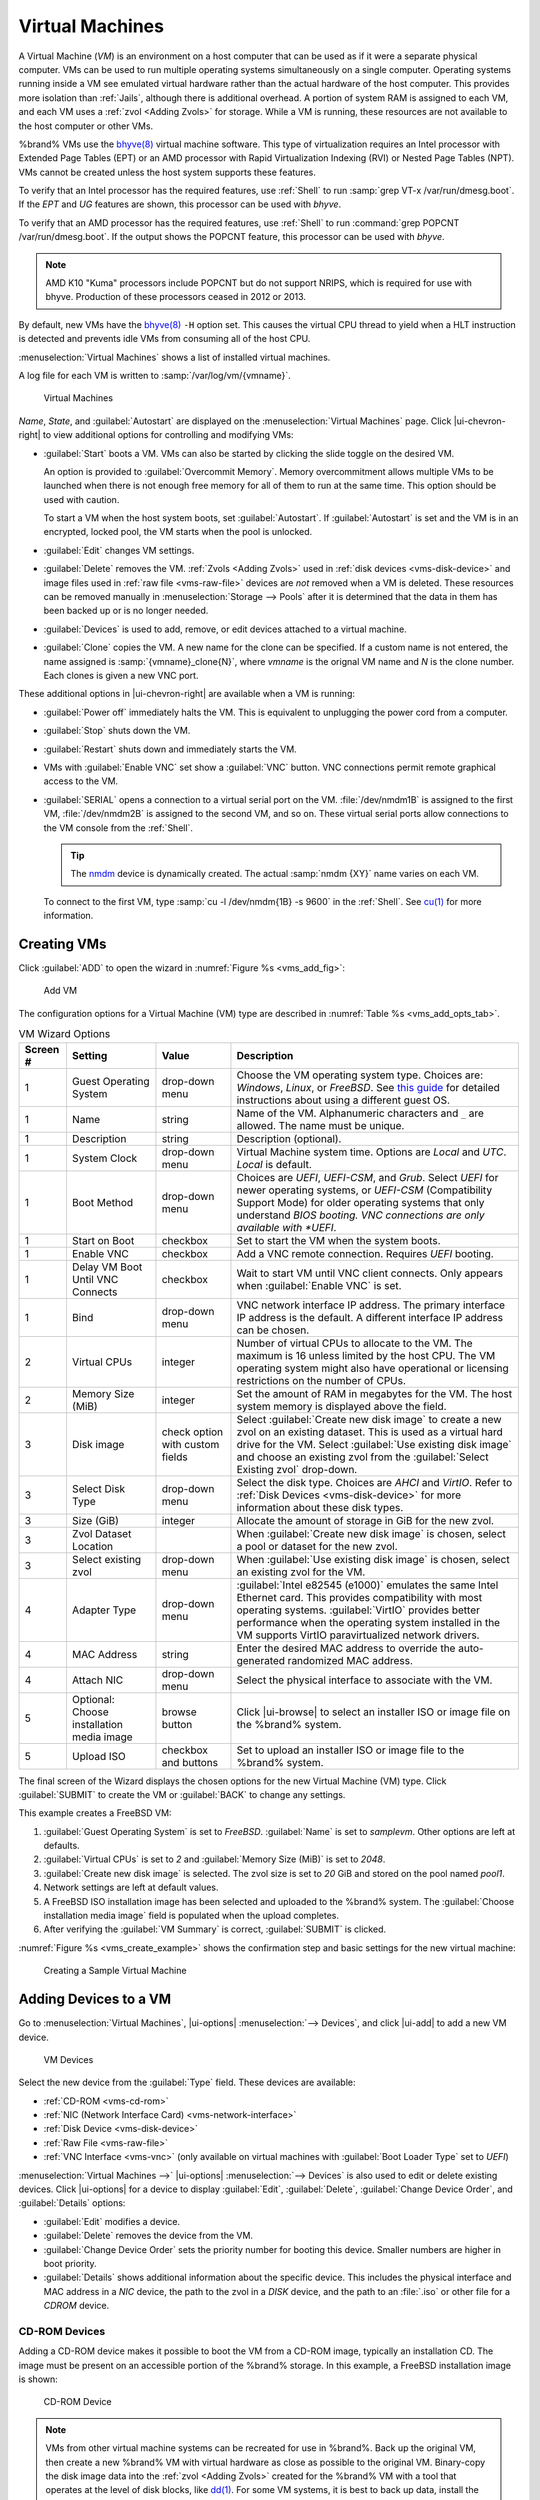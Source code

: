 .. index:: Virtual Machines,VMs
.. _VMs:

Virtual Machines
================

A Virtual Machine (*VM*) is an environment on a host computer that
can be used as if it were a separate physical computer. VMs can be
used to run multiple operating systems simultaneously on a single
computer. Operating systems running inside a VM see emulated virtual
hardware rather than the actual hardware of the host computer. This
provides more isolation than :ref:`Jails`, although there is
additional overhead. A portion of system RAM is assigned to each VM,
and each VM uses a :ref:`zvol <Adding Zvols>` for storage. While a VM
is running, these resources are not available to the host computer or
other VMs.

%brand% VMs use the
`bhyve(8) <https://www.freebsd.org/cgi/man.cgi?query=bhyve>`__
virtual machine software. This type of virtualization requires an
Intel processor with Extended Page Tables (EPT) or an AMD processor
with Rapid Virtualization Indexing (RVI) or Nested Page Tables (NPT).
VMs cannot be created unless the host system supports these features.

To verify that an Intel processor has the required features, use
:ref:`Shell` to run :samp:`grep VT-x /var/run/dmesg.boot`. If the
*EPT* and *UG* features are shown, this processor can be used with
*bhyve*.

To verify that an AMD processor has the required features, use
:ref:`Shell` to run :command:`grep POPCNT /var/run/dmesg.boot`. If the
output shows the POPCNT feature, this processor can be used with
*bhyve*.

.. note:: AMD K10 "Kuma" processors include POPCNT but do not support
   NRIPS, which is required for use with bhyve. Production of these
   processors ceased in 2012 or 2013.


By default, new VMs have the
`bhyve(8) <https://www.freebsd.org/cgi/man.cgi?query=bhyve>`__
:literal:`-H` option set. This causes the virtual CPU thread to yield
when a HLT instruction is detected and prevents idle VMs from consuming
all of the host CPU.

:menuselection:`Virtual Machines`
shows a list of installed virtual machines.

A log file for each VM is written to :samp:`/var/log/vm/{vmname}`.

.. figure:: %imgpath%/virtual-machines.png

   Virtual Machines


*Name*, *State*, and :guilabel:`Autostart` are displayed on the
:menuselection:`Virtual Machines`
page. Click |ui-chevron-right| to view additional options for
controlling and modifying VMs:

* :guilabel:`Start` boots a VM. VMs can also be started by clicking the
  slide toggle on the desired VM.

  An option is provided to :guilabel:`Overcommit Memory`. Memory
  overcommitment allows multiple VMs to be launched when there is not
  enough free memory for all of them to run at the same time. This
  option should be used with caution.

  To start a VM when the host system boots, set
  :guilabel:`Autostart`. If :guilabel:`Autostart` is set and the VM
  is in an encrypted, locked pool, the VM starts when the pool is
  unlocked.

* :guilabel:`Edit` changes VM settings.

* :guilabel:`Delete` removes the VM. :ref:`Zvols <Adding Zvols>` used in
  :ref:`disk devices <vms-disk-device>` and image files used in
  :ref:`raw file <vms-raw-file>` devices are *not* removed when a VM
  is deleted. These resources can be removed manually in
  :menuselection:`Storage --> Pools` after it is determined that the
  data in them has been backed up or is no longer needed.

* :guilabel:`Devices` is used to add, remove, or edit devices attached
  to a virtual machine.

* :guilabel:`Clone` copies the VM. A new name for the clone can be
  specified. If a custom name is not entered, the name assigned is
  :samp:`{vmname}_clone{N}`, where *vmname* is the orignal VM name
  and *N* is the clone number. Each clones is given a new VNC port.

These additional options in |ui-chevron-right| are available when a
VM is running:

* :guilabel:`Power off` immediately halts the VM. This is equivalent
  to unplugging the power cord from a computer.

* :guilabel:`Stop` shuts down the VM.

* :guilabel:`Restart` shuts down and immediately starts the VM.

* VMs with :guilabel:`Enable VNC` set show a :guilabel:`VNC`
  button. VNC connections permit remote graphical access to the VM.

* :guilabel:`SERIAL` opens a connection to a virtual serial port on the
  VM. :file:`/dev/nmdm1B` is assigned to the first VM,
  :file:`/dev/nmdm2B` is assigned to the second VM, and so on. These
  virtual serial ports allow connections to the VM console from the
  :ref:`Shell`.

  .. tip:: The `nmdm <https://www.freebsd.org/cgi/man.cgi?query=nmdm>`__
     device is dynamically created. The actual :samp:`nmdm {XY}` name
     varies on each VM.


  To connect to the first VM, type :samp:`cu -l /dev/nmdm{1B} -s 9600`
  in the :ref:`Shell`. See
  `cu(1) <https://www.freebsd.org/cgi/man.cgi?query=cu>`__
  for more information.


.. index:: Creating VMs
.. _Creating VMs:

Creating VMs
------------

Click :guilabel:`ADD` to open the wizard
in :numref:`Figure %s <vms_add_fig>`:

.. _vms_add_fig:

.. figure:: %imgpath%/virtual-machines-add-wizard-type.png

   Add VM


The configuration options for
a Virtual Machine (VM) type are described in
:numref:`Table %s <vms_add_opts_tab>`.

.. tabularcolumns:: |>{\RaggedRight}p{\dimexpr 0.08\linewidth-2\tabcolsep}
                    |>{\RaggedRight}p{\dimexpr 0.20\linewidth-2\tabcolsep}
                    |>{\RaggedRight}p{\dimexpr 0.12\linewidth-2\tabcolsep}
                    |>{\RaggedRight}p{\dimexpr 0.60\linewidth-2\tabcolsep}|

.. _vms_add_opts_tab:

.. table:: VM Wizard Options
   :class: longtable

   +----------+--------------------+----------------+-----------------------------------------------------------------------------------------------+
   | Screen # | Setting            | Value          | Description                                                                                   |
   |          |                    |                |                                                                                               |
   +==========+====================+================+===============================================================================================+
   | 1        | Guest Operating    | drop-down menu | Choose the VM operating system type. Choices are: *Windows*, *Linux*, or *FreeBSD*. See       |
   |          | System             |                | `this guide <https://github.com/FreeBSD-UPB/freebsd/wiki/How-to-launch-different-guest-OS>`__ |
   |          |                    |                | for detailed instructions about using a different guest OS.                                   |
   |          |                    |                |                                                                                               |
   +----------+--------------------+----------------+-----------------------------------------------------------------------------------------------+
   | 1        | Name               | string         | Name of the VM. Alphanumeric characters and :literal:`_` are allowed. The name must be        |
   |          |                    |                | unique.                                                                                       |
   |          |                    |                |                                                                                               |
   +----------+--------------------+----------------+-----------------------------------------------------------------------------------------------+
   | 1        | Description        | string         | Description (optional).                                                                       |
   +----------+--------------------+----------------+-----------------------------------------------------------------------------------------------+
   | 1        | System Clock       | drop-down menu | Virtual Machine system time. Options are *Local* and *UTC*. *Local* is default.               |
   |          |                    |                |                                                                                               |
   +----------+--------------------+----------------+-----------------------------------------------------------------------------------------------+
   | 1        | Boot Method        | drop-down menu | Choices are *UEFI*, *UEFI-CSM*, and *Grub*. Select *UEFI* for newer operating systems, or     |
   |          |                    |                | *UEFI-CSM* (Compatibility Support Mode) for older operating systems that only understand      |
   |          |                    |                | *BIOS booting. VNC connections are only available with *UEFI*.                                |
   +----------+--------------------+----------------+-----------------------------------------------------------------------------------------------+
   | 1        | Start on Boot      | checkbox       | Set to start the VM when the system boots.                                                    |
   |          |                    |                |                                                                                               |
   +----------+--------------------+----------------+-----------------------------------------------------------------------------------------------+
   | 1        | Enable VNC         | checkbox       | Add a VNC remote connection. Requires *UEFI* booting.                                         |
   |          |                    |                |                                                                                               |
   +----------+--------------------+----------------+-----------------------------------------------------------------------------------------------+
   | 1        | Delay VM Boot      | checkbox       | Wait to start VM until VNC client connects. Only appears when :guilabel:`Enable VNC` is set.  |
   |          | Until VNC Connects |                |                                                                                               |
   |          |                    |                |                                                                                               |
   +----------+--------------------+----------------+-----------------------------------------------------------------------------------------------+
   | 1        | Bind               | drop-down menu | VNC network interface IP address. The primary interface IP address is the default. A          |
   |          |                    |                | different interface IP address can be chosen.                                                 |
   |          |                    |                |                                                                                               |
   +----------+--------------------+----------------+-----------------------------------------------------------------------------------------------+
   | 2        | Virtual CPUs       | integer        | Number of virtual CPUs to allocate to the VM. The maximum is 16 unless limited by the host    |
   |          |                    |                | CPU. The VM operating system might also have operational or licensing restrictions on the     |
   |          |                    |                | number of CPUs.                                                                               |
   |          |                    |                |                                                                                               |
   +----------+--------------------+----------------+-----------------------------------------------------------------------------------------------+
   | 2        | Memory Size (MiB)  | integer        | Set the amount of RAM in megabytes                                                            |
   |          |                    |                | for the VM. The host system memory is displayed above the field.                              |
   +----------+--------------------+----------------+-----------------------------------------------------------------------------------------------+
   | 3        | Disk image         | check option   | Select :guilabel:`Create new disk image` to create a new zvol on an existing dataset.         |
   |          |                    | with custom    | This is used as a virtual hard drive for the VM. Select :guilabel:`Use existing disk image`   |
   |          |                    | fields         | and choose an existing zvol from the :guilabel:`Select Existing zvol` drop-down.              |
   |          |                    |                |                                                                                               |
   +----------+--------------------+----------------+-----------------------------------------------------------------------------------------------+
   | 3        | Select Disk Type   | drop-down menu | Select the disk type. Choices are *AHCI* and *VirtIO*. Refer to                               |
   |          |                    |                | :ref:`Disk Devices <vms-disk-device>` for more information about these disk types.            |
   |          |                    |                |                                                                                               |
   +----------+--------------------+----------------+-----------------------------------------------------------------------------------------------+
   | 3        | Size (GiB)         | integer        | Allocate the amount of storage in GiB for the new zvol.                                       |
   |          |                    |                |                                                                                               |
   +----------+--------------------+----------------+-----------------------------------------------------------------------------------------------+
   | 3        | Zvol Dataset       |                | When :guilabel:`Create new disk image` is chosen, select a pool or dataset for the new zvol.  |
   |          | Location           |                |                                                                                               |
   |          |                    |                |                                                                                               |
   +----------+--------------------+----------------+-----------------------------------------------------------------------------------------------+
   | 3        | Select existing    | drop-down menu | When :guilabel:`Use existing disk image` is chosen, select an existing zvol for the VM.       |
   |          | zvol               |                |                                                                                               |
   |          |                    |                |                                                                                               |
   +----------+--------------------+----------------+-----------------------------------------------------------------------------------------------+
   | 4        | Adapter Type       | drop-down menu | :guilabel:`Intel e82545 (e1000)` emulates the same Intel Ethernet card. This                  |
   |          |                    |                | provides compatibility with most operating systems. :guilabel:`VirtIO` provides               |
   |          |                    |                | better performance when the operating system installed in the VM supports VirtIO              |
   |          |                    |                | paravirtualized network drivers.                                                              |
   |          |                    |                |                                                                                               |
   +----------+--------------------+----------------+-----------------------------------------------------------------------------------------------+
   | 4        | MAC Address        | string         | Enter the desired MAC address to override the auto-generated                                  |
   |          |                    |                | randomized MAC address.                                                                       |
   |          |                    |                |                                                                                               |
   +----------+--------------------+----------------+-----------------------------------------------------------------------------------------------+
   | 4        | Attach NIC         | drop-down menu | Select the physical interface to associate with the VM.                                       |
   |          |                    |                |                                                                                               |
   |          |                    |                |                                                                                               |
   +----------+--------------------+----------------+-----------------------------------------------------------------------------------------------+
   | 5        | Optional: Choose   | browse button  | Click |ui-browse| to select an installer ISO or image file on the %brand% system.             |
   |          | installation media |                |                                                                                               |
   |          | image              |                |                                                                                               |
   +----------+--------------------+----------------+-----------------------------------------------------------------------------------------------+
   | 5        | Upload ISO         | checkbox and   | Set to upload an installer ISO or image file to the %brand% system.                           |
   |          |                    | buttons        |                                                                                               |
   +----------+--------------------+----------------+-----------------------------------------------------------------------------------------------+


The final screen of the Wizard displays the chosen options for the new
Virtual Machine (VM) type. Click :guilabel:`SUBMIT` to create the VM or
:guilabel:`BACK` to change any settings.

This example creates a FreeBSD VM:

#. :guilabel:`Guest Operating System` is set to *FreeBSD*.
   :guilabel:`Name` is set to *samplevm*. Other options are left at
   defaults.

#. :guilabel:`Virtual CPUs` is set to *2* and
   :guilabel:`Memory Size (MiB)` is set to *2048*.

#. :guilabel:`Create new disk image` is selected. The zvol size is set
   to *20* GiB and stored on the pool named *pool1*.

#. Network settings are left at default values.

#. A FreeBSD ISO installation image has been selected and uploaded to
   the %brand% system. The :guilabel:`Choose installation media image`
   field is populated when the upload completes.

#. After verifying the :guilabel:`VM Summary` is correct,
   :guilabel:`SUBMIT` is clicked.


:numref:`Figure %s <vms_create_example>` shows the confirmation step
and basic settings for the new virtual machine:

.. _vms_create_example:

.. figure:: %imgpath%/virtual-machines-add-wizard-summary.png

   Creating a Sample Virtual Machine


.. index:: Adding Devices to a VM
.. _Adding Devices to a VM:

Adding Devices to a VM
----------------------

Go to
:menuselection:`Virtual Machines`,
|ui-options| :menuselection:`--> Devices`,
and click |ui-add| to add a new VM device.

.. figure:: %imgpath%/virtual-machines-devices-add.png

   VM Devices


Select the new device from the :guilabel:`Type` field. These devices are
available:

* :ref:`CD-ROM <vms-cd-rom>`

* :ref:`NIC (Network Interface Card) <vms-network-interface>`

* :ref:`Disk Device <vms-disk-device>`

* :ref:`Raw File <vms-raw-file>`

* :ref:`VNC Interface <vms-vnc>` (only available on virtual machines
  with :guilabel:`Boot Loader Type` set to *UEFI*)

:menuselection:`Virtual Machines -->` |ui-options| :menuselection:`--> Devices`
is also used to edit or delete existing devices. Click |ui-options| for
a device to display :guilabel:`Edit`, :guilabel:`Delete`,
:guilabel:`Change Device Order`, and :guilabel:`Details` options:

* :guilabel:`Edit` modifies a device.

* :guilabel:`Delete` removes the device from the VM.

* :guilabel:`Change Device Order` sets the priority number for booting
  this device. Smaller numbers are higher in boot priority.

* :guilabel:`Details` shows additional information about the specific
  device. This includes the physical interface and MAC address in a
  *NIC* device, the path to the zvol in a *DISK* device, and the path
  to an :file:`.iso` or other file for a *CDROM* device.


.. _vms-cd-rom:

CD-ROM Devices
~~~~~~~~~~~~~~

Adding a CD-ROM device makes it possible to boot the VM from a CD-ROM
image, typically an installation CD. The image must be present on an
accessible portion of the %brand% storage. In this example, a FreeBSD
installation image is shown:

.. figure:: %imgpath%/virtual-machines-devices-cdrom.png

   CD-ROM Device


.. note:: VMs from other virtual machine systems can be recreated for
   use in %brand%. Back up the original VM, then create a new %brand%
   VM with virtual hardware as close as possible to the original VM.
   Binary-copy the disk image data into the :ref:`zvol <Adding Zvols>`
   created for the %brand% VM with a tool that operates at the level
   of disk blocks, like
   `dd(1) <https://www.freebsd.org/cgi/man.cgi?query=dd>`__.
   For some VM systems, it is best to back up data, install the
   operating system from scratch in a new %brand% VM, and restore the
   data into the new VM.


.. _vms-network-interface:

NIC (Network Interfaces)
~~~~~~~~~~~~~~~~~~~~~~~~

:numref:`Figure %s <vms-nic_fig>` shows the fields that appear after
going to
:menuselection:`Virtual Machines -->` |ui-options| :menuselection:`--> Devices`,
clicking |ui-add|, and selecting :guilabel:`NIC` as the
:guilabel:`Type`.

.. _vms-nic_fig:

.. figure:: %imgpath%/virtual-machines-devices-nic.png

   Network Interface Device


The :guilabel:`Adapter Type` can emulate an Intel e82545 (e1000)
Ethernet card for compatibility with most operating systems. *VirtIO*
can provide better performance when the operating system installed in
the VM supports VirtIO paravirtualized network drivers.

By default, the VM receives an auto-generated random MAC address. To
override the default with a custom value, enter the desired address
in :guilabel:`MAC Address`. Click :guilabel:`GENERATE MAC ADDRESS` to
automatically populate :guilabel:`MAC Address` with a new randomized
MAC address.

If the system has multiple physical network interface cards, use the
:guilabel:`NIC to attach` drop-down menu to specify which
physical interface to associate with the VM.

Set a :guilabel:`Device Order` number to determine the boot order of
this device. A lower number means a higher boot priority.

.. tip:: To check which interface is attached to a VM, start the VM
   and go to the :ref:`Shell`. Type :command:`ifconfig` and find the
   `tap <https://en.wikipedia.org/wiki/TUN/TAP>`__ interface that shows
   the name of the VM in the description.


.. _vms-disk-device:

Disk Devices
~~~~~~~~~~~~

:ref:`Zvols <adding zvols>` are typically used as virtual hard drives.
After :ref:`creating a zvol <adding zvols>`, associate it with the VM
by clicking
:menuselection:`Virtual Machines -->` |ui-options| :menuselection:`--> Devices`,
clicking |ui-add|, and selecting :guilabel:`Disk` as the
:guilabel:`Type`.

.. figure:: %imgpath%/virtual-machines-devices-disk.png

   Disk Device


Open the drop-down menu to select a created :guilabel:`Zvol`, then set
the disk :guilabel:`Mode`:

* *AHCI* emulates an AHCI hard disk for best software compatibility.
  This is recommended for Windows VMs.

* *VirtIO* uses paravirtualized drivers and can provide better
  performance, but requires the operating system installed in the VM to
  support VirtIO disk devices.

If a specific sector size is required, enter the number of bytes in
:guilabel:`Disk sector size`. The default of *0* uses an autotune script
to determine the best sector size for the zvol.

Set a :guilabel:`Device Order` number to determine the boot order of
this device. A lower number means a higher boot priority.


.. _vms-raw-file:

Raw Files
~~~~~~~~~

*Raw Files* are similar to :ref:`Zvol <Adding Zvols>` disk devices,
but the disk image comes from a file. These are typically used with
existing read-only binary images of drives, like an installer disk
image file meant to be copied onto a USB stick.

After obtaining and copying the image file to the %brand% system,
click
:menuselection:`Virtual Machines -->` |ui-options| :menuselection:`--> Devices`,
click |ui-add|, then set the :guilabel:`Type` to :guilabel:`Raw File`.

.. figure:: %imgpath%/virtual-machines-devices-rawfile.png

   Raw File Disk Device


Click |ui-browse| to select the image file. If a specific sector size
is required, choose it from :guilabel:`Disk sector size`. The *Default*
value automatically selects a preferred sector size for the file.

Setting disk :guilabel:`Mode` to *AHCI* emulates an AHCI hard disk
for best software compatibility. *VirtIO* uses paravirtualized drivers
and can provide better performance, but requires the operating system
installed in the VM to support VirtIO disk devices.

Set a :guilabel:`Device Order` number to determine the boot order of
this device. A lower number means a higher boot priority.

Set the size of the file in GiB.


.. _vms-VNC:

VNC Interface
~~~~~~~~~~~~~

VMs set to *UEFI* booting are also given a VNC (Virtual Network
Computing) remote connection. A standard
`VNC <https://en.wikipedia.org/wiki/Virtual_Network_Computing>`__
client can connect to the VM to provide screen output and keyboard and
mouse input.

Each VM can have a single VNC device. An existing VNC interface can
be changed by clicking |ui-options| and :guilabel:`Edit`.

.. note:: Using a non-US keyboard with VNC is not yet supported. As a
   workaround, select the US keymap on the system running the VNC client,
   then configure the operating system running in the VM to use a
   keymap that matches the physical keyboard. This will enable
   passthrough of all keys regardless of the keyboard layout.


:numref:`Figure %s <vms-vnc_fig>` shows the fields that appear
after going to
:menuselection:`Virtual Machines -->` |ui-options| :menuselection:`--> Devices`,
and clicking
|ui-options| :menuselection:`--> Edit`
for VNC.

.. _vms-vnc_fig:

.. figure:: %imgpath%/virtual-machines-devices-vnc.png

   VNC Device


Setting :guilabel:`Port` to *0* automatically assigns a port when the VM
is started. If a fixed, preferred port number is needed, enter it here.

Set :guilabel:`Delay VM Boot until VNC Connects` to wait to start the VM
until a VNC client connects.

:guilabel:`Resolution` sets the default screen resolution used for the
VNC session.

Use :guilabel:`Bind` to select the IP address for VNC connections.

To automatically pass the VNC password, enter it into the
:guilabel:`Password` field. Note that the password is limited to 8
characters.

To use the VNC web interface, set :guilabel:`Web Interface`.

.. tip:: If a RealVNC 5.X Client shows the error
   :literal:`RFB protocol error: invalid message type`, disable the
   :guilabel:`Adapt to network speed` option and move the slider to
   :guilabel:`Best quality`. On later versions of RealVNC, select
   :menuselection:`File --> Preferences`,
   click :guilabel:`Expert`, :guilabel:`ProtocolVersion`, then
   select 4.1 from the drop-down menu.


Set a :guilabel:`Device Order` number to determine the boot order of
this device. A lower number means a higher boot priority.
